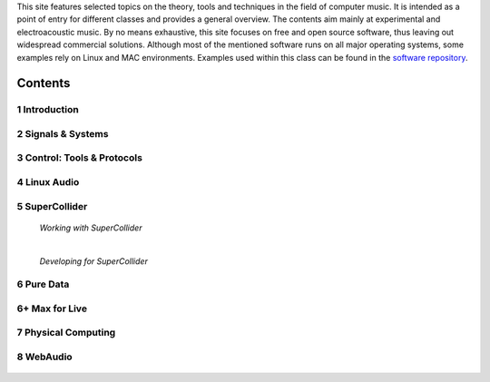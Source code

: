 .. title: Computer Music Basics
.. slug: computer-music-basics
.. date: 2020-11-05 11:17:59 UTC
.. tags:
.. category: basics:history
.. link:
.. description:
.. type: text

.. raw:: html

   <h1 align="center">
   <img width="400" src="/images/field-notes-DICOUNT.jpg" alt="-">
   </h1>

This site features selected topics on the theory, tools and techniques in the field of computer music. It is intended as a point of entry for different classes and provides a general overview. The contents aim mainly at experimental and electroacoustic music.
By no means exhaustive, this site focuses on free and open source software, thus leaving out widespread commercial solutions. Although most of the mentioned software runs on all major operating systems, some examples rely on Linux and MAC environments. Examples used within this class can be found in the `software repository <https://github.com/anwaldt/computer-music-basics>`_.

Contents
========

1 Introduction
--------------


  .. post-list::
     :categories: basics:introduction
     :sort: priority


2 Signals & Systems
-------------------

  .. post-list::
     :categories: basics:signals-and-systems
     :sort: priority


3 Control: Tools & Protocols
----------------------------

  .. post-list::
    :categories: basics:control
    :sort: priority


4 Linux Audio
-------------

  .. post-list::
     :categories: basics:linuxaudio
     :sort: priority


5 SuperCollider
---------------

   *Working with SuperCollider*

   .. post-list::
     :categories: basics:supercollider
     :sort: priority

   |

   *Developing for SuperCollider*

   .. post-list::
     :categories: basics:supercollider-development
     :sort: priority


6 Pure Data
-----------

  .. post-list::
     :categories: basics:puredata
     :sort: priority


6+ Max for Live
---------------

   .. post-list::
      :categories: basics:max4live
      :sort: priority

7 Physical Computing
--------------------

   .. post-list::
      :categories: basics:interfaces
      :sort: priority


8 WebAudio
----------

  .. post-list::
     :categories: basics:webaudio
     :sort: priority
